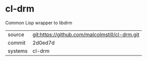 * cl-drm

Common Lisp wrapper to libdrm

|---------+-------------------------------------------|
| source  | git:https://github.com/malcolmstill/cl-drm.git   |
| commit  | 2d0ed7d  |
| systems | cl-drm |
|---------+-------------------------------------------|

